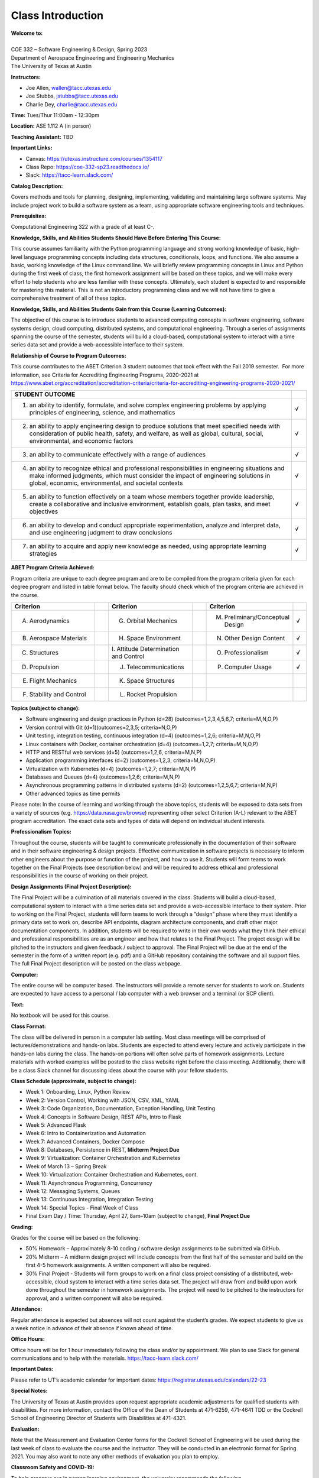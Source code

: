 Class Introduction
==================

| **Welcome to:**
|
| COE 332 – Software Engineering & Design, Spring 2023
| Department of Aerospace Engineering and Engineering Mechanics
| The University of Texas at Austin


**Instructors:**

* Joe Allen, wallen@tacc.utexas.edu
* Joe Stubbs, jstubbs@tacc.utexas.edu
* Charlie Dey, charlie@tacc.utexas.edu


**Time:** Tues/Thur 11:00am - 12:30pm


**Location:** ASE 1.112 A (in person)


**Teaching Assistant:** TBD


**Important Links:**

* Canvas: https://utexas.instructure.com/courses/1354117
* Class Repo: https://coe-332-sp23.readthedocs.io/
* Slack: https://tacc-learn.slack.com/


**Catalog Description:**

Covers methods and tools for planning, designing, implementing, validating and
maintaining large software systems. May include project work to build a software
system as a team, using appropriate software engineering tools and techniques.


**Prerequisites:**

Computational Engineering 322 with a grade of at least C-.


**Knowledge, Skills, and Abilities Students Should Have Before Entering This Course:**

This course assumes familiarity with the Python programming language and strong
working knowledge of basic, high-level language programming concepts including
data structures, conditionals, loops, and functions. We also assume a basic,
working knowledge of the Linux command line. We will briefly review programming
concepts in Linux and Python during the first week of class, the first homework
assignment will be based on these topics, and we will make every effort to help
students who are less familiar with these concepts. Ultimately, each student is
expected to and responsible for mastering this material. This is not an
introductory programming class and we will not have time to give a comprehensive
treatment of all of these topics.


**Knowledge, Skills, and Abilities Students Gain from this Course (Learning Outcomes):**

The objective of this course is to introduce students to advanced computing
concepts in software engineering, software systems design, cloud computing,
distributed systems, and computational engineering. Through a series of
assignments spanning the course of the semester, students will build a
cloud-based, computational system to interact with a time series data set
and provide a web-accessible interface to their system.


**Relationship of Course to Program Outcomes:**

This course contributes to the ABET Criterion 3 student outcomes that took
effect with the Fall 2019 semester.  For more information, see Criteria for
Accrediting Engineering Programs, 2020-2021 at
https://www.abet.org/accreditation/accreditation-criteria/criteria-for-accrediting-engineering-programs-2020-2021/

.. list-table::
   :widths: 95 5
   :header-rows: 1

   * - STUDENT OUTCOME
     -
   * - 1. an ability to identify, formulate, and solve complex engineering problems by applying principles of engineering, science, and mathematics
     - √
   * - 2. an ability to apply engineering design to produce solutions that meet specified needs with consideration of public health, safety, and welfare, as well as global, cultural, social, environmental, and economic factors
     - √
   * - 3. an ability to communicate effectively with a range of audiences
     - √
   * - 4. an ability to recognize ethical and professional responsibilities in engineering situations and make informed judgments, which must consider the impact of engineering solutions in global, economic, environmental, and societal contexts
     - √
   * - 5. an ability to function effectively on a team whose members together provide leadership, create a collaborative and inclusive environment, establish goals, plan tasks, and meet objectives
     - √
   * - 6. an ability to develop and conduct appropriate experimentation, analyze and interpret data, and use engineering judgment to draw conclusions
     - √
   * - 7. an ability to acquire and apply new knowledge as needed, using appropriate learning strategies
     - √


**ABET Program Criteria Achieved:**

Program criteria are unique to each degree program and are to be compiled from
the program criteria given for each degree program and listed in table format
below. The faculty should check which of the program criteria are achieved in
the course.

.. list-table::
   :widths: 30 5 30 5 30 5
   :header-rows: 1

   * - Criterion
     -
     - Criterion
     -
     - Criterion
     -
   * - A. Aerodynamics
     -
     - G. Orbital Mechanics
     -
     - M. Preliminary/Conceptual Design
     - √
   * - B. Aerospace Materials
     -
     - H. Space Environment
     -
     - N. Other Design Content
     - √
   * - C. Structures
     -
     - \I. Attitude Determination and Control
     -
     - O. Professionalism
     - √
   * - D. Propulsion
     -
     - J. Telecommunications
     -
     - P. Computer Usage
     - √
   * - E. Flight Mechanics
     -
     - K. Space Structures
     -
     -
     -
   * - F. Stability and Control
     -
     - L. Rocket Propulsion
     -
     -
     -


**Topics (subject to change):**

* Software engineering and design practices in Python (d=28) (outcomes=1,2,3,4,5,6,7; criteria=M,N,O,P)
* Version control with Git (d=1)(outcomes=2,3,5; criteria=N,O,P)
* Unit testing, integration testing, continuous integration (d=4) (outcomes=1,2,6; criteria=M,N,O,P)
* Linux containers with Docker, container orchestration (d=4) (outcomes=1,2,7; criteria=M,N,O,P)
* HTTP and RESTful web services (d=5) (outcomes=1,2,6, criteria=M,N,P)
* Application programming interfaces (d=2) (outcomes=1,2,3; criteria=M,N,O,P)
* Virtualization with Kubernetes (d=4) (outcomes=1,2,7; criteria=M,N,P)
* Databases and Queues (d=4) (outcomes=1,2,6; criteria=M,N,P)
* Asynchronous programming patterns in distributed systems (d=2) (outcomes=1,2,5,6,7; criteria=M,N,P)
* Other advanced topics as time permits

Please note: In the course of learning and working through the above topics,
students will be exposed to data sets from a variety of sources (e.g.
https://data.nasa.gov/browse) representing other select Criterion (A-L) relevant
to the ABET program accreditation. The exact data sets and types of data will
depend on individual student interests.


**Professionalism Topics:**

Throughout the course, students will be taught to communicate professionally in
the documentation of their software and in their software engineering & design
projects. Effective communication in software projects is necessary to inform
other engineers about the purpose or function of the project, and how to use it.
Students will form teams to work together on the Final Projects (see description
below) and will be required to address ethical and professional responsibilities
in the course of working on their project.


**Design Assignments (Final Project Description):**

The Final Project will be a culmination of all materials covered in the class.
Students will build a cloud-based, computational system to interact with a time
series data set and provide a web-accessible interface to their system. Prior to
working on the Final Project, students will form teams to work through a “design”
phase where they must identify a primary data set to work on, describe API
endpoints, diagram architecture components, and draft other major documentation
components. In addition, students will be required to write in their own words
what they think their ethical and professional responsibilities are as an
engineer and how that relates to the Final Project. The project design will be
pitched to the instructors and given feedback / subject to approval. The Final
Project will be due at the end of the semester in the form of a written report
(e.g. pdf) and a GitHub repository containing the software and all support files.
The full Final Project description will be posted on the class webpage.


**Computer:**

The entire course will be computer based. The instructors will provide a remote
server for students to work on. Students are expected to have access to a
personal / lab computer with a web browser and a terminal (or SCP client).


**Text:**

No textbook will be used for this course.


**Class Format:**

The class will be delivered in person in a computer lab setting. Most class
meetings will be comprised of lectures/demonstrations and hands-on labs. Students
are expected to attend every lecture and actively participate in the hands-on
labs during the class. The hands-on portions will often solve parts of homework
assignments. Lecture materials with worked examples will be posted to the class
website right before the class meeting. Additionally, there will be a class Slack
channel for discussing ideas about the course with your fellow students.


**Class Schedule (approximate, subject to change):**

* Week 1: Onboarding, Linux, Python Review
* Week 2: Version Control, Working with JSON, CSV, XML, YAML
* Week 3: Code Organization, Documentation, Exception Handling, Unit Testing
* Week 4: Concepts in Software Design, REST APIs, Intro to Flask
* Week 5: Advanced Flask
* Week 6: Intro to Containerization and Automation
* Week 7: Advanced Containers, Docker Compose
* Week 8: Databases, Persistence in REST, **Midterm Project Due**
* Week 9: Virtualization: Container Orchestration and Kubernetes
* Week of March 13 – Spring Break
* Week 10: Virtualization: Container Orchestration and Kubernetes, cont.
* Week 11: Asynchronous Programming, Concurrency
* Week 12: Messaging Systems, Queues
* Week 13: Continuous Integration, Integration Testing
* Week 14: Special Topics - Final Week of Class
* Final Exam Day / Time: Thursday, April 27, 8am–10am (subject to change), **Final Project Due**


**Grading:**

Grades for the course will be based on the following:

* 50% Homework – Approximately 8-10 coding / software design assignments to be
  submitted via GitHub.
* 20% Midterm – A midterm design project will include concepts from the first
  half of the semester and build on the first 4-5 homework assignments. A
  written component will also be required.
* 30% Final Project - Students will form groups to work on a final class project
  consisting of a distributed, web-accessible, cloud system to interact with a
  time series data set. The project will draw from and build upon work done
  throughout the semester in homework assignments. The project will need to be
  pitched to the instructors for approval, and a written component will also be
  required.


**Attendance:**

Regular attendance is expected but absences will not count against the student’s
grades. We expect students to give us a week notice in advance of their absence
if known ahead of time.


**Office Hours:**

Office hours will be for 1 hour immediately following the class and/or by
appointment. We plan to use Slack for general communications and to help with
the materials. https://tacc-learn.slack.com/


**Important Dates:**

Please refer to UT’s academic calendar for important dates:
https://registrar.utexas.edu/calendars/22-23


**Special Notes:**

The University of Texas at Austin provides upon request appropriate academic
adjustments for qualified students with disabilities. For more information,
contact the Office of the Dean of Students at 471-6259, 471-4641 TDD or the
Cockrell School of Engineering Director of Students with Disabilities at
471-4321.


**Evaluation:**

Note that the Measurement and Evaluation Center forms for the Cockrell School of
Engineering will be used during the last week of class to evaluate the course
and the instructor. They will be conducted in an electronic format for Spring
2021. You may also want to note any other methods of evaluation you plan to
employ.

 
**Classroom Safety and COVID-19:**

To help preserve our in person learning environment, the university recommends
the following.

* Adhere to university mask guidance.
* Vaccinations are widely available, free and not billed to health insurance. The vaccine will help protect against the transmission of the virus to others and reduce serious symptoms in those who are vaccinated.
* Proactive Community Testing remains an important part of the university’s efforts to protect our community. Tests are fast and free.
* Visit https://protect.utexas.edu/ for more information.




Additional Help
---------------

Our main goal for this class is your success. Please contact us if you need help:

* Joe Allen, wallen@tacc.utexas.edu
* Joe Stubbs, jstubbs@tacc.utexas.edu
* Charlie Dey, charlie@tacc.utexas.edu

Important links:

* Canvas: https://utexas.instructure.com/courses/1354117
* Class Repo: https://coe-332-sp23.readthedocs.io/
* Slack: https://tacc-learn.slack.com/
